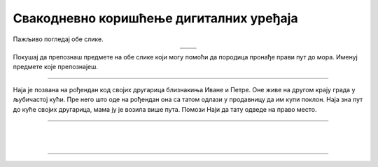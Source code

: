 Свакодневно коришћење дигиталних уређаја
========================================

.. |moderni_odmor| image:: ../../_images/moderni_odmor.png
    :height: 220px

.. |retro_odmor| image:: ../../_images/retro_odmor.png
    :height: 220px


.. infonote::

 .. image:: ../../_images/robot11.png
    :height: 120
    :align: left

 Када урадиш дате задатке и одговориш на питања у лекцији бићеш у стању да препознаш различите ситуације из свакодневног живота у којима дигитални уређаји 
 значајно олакшавају извршавање разних задатака.

Пажљиво погледај обе слике. 


.. csv-table:: 
   :widths: auto
   :align: center

   "|moderni_odmor|", "|retro_odmor|"
   "   ", "  "

Покушај да препознаш предмете на обе слике који могу помоћи да породица пронађе прави пут до мора. Именуј предмете које препознајеш. 

..
    .. questionnote::

 У радној свесци на страни **XX** заокружи на обе слике све предмете који могу помоћи да породица пронађе прави пут до мора.
 Опиши на који начин мама помаже тати да пронађу пут до мора. Како то мама ради на првој слици, а како на другој слици?

---------

Наја је позвана на рођендан код својих другарица близнакиња Иване и Петре. Оне живе на другом крају града у љубичастој кући. 
Пре него што оде на рођендан она са татом одлази у продавницу да им купи поклон. Наја зна пут до куће својих другарица, мама ју је 
возила више пута. Помози Наји да тату одведе на право место. 

.. У радној свесци на страни **XX** означи плавом бојом путању од продавнице до куће Најиних другарица Иване и Петре.

.. image:: ../../_images/putanja.png
  :width: 700
  :align: center

.. questionnote::

 Ако тата први пут вози Нају код њених другарица, како може без Најине помоћи да дође до њих? Опиши уређај који може да му помогне.

.. image:: ../../_images/robot13.png
    :width: 100
    :align: right

------------

.. **Домаћи задатак**

|

.. У радној свесци на страни **XX** Спој тачкицама редом обележене бројеве. Обој предмет истом бојом. Kако се зове овај уређај?

|

.. image:: ../../_images/skrivena.png
    :width: 200
    :align: center

------------

.. questionnote::

 - Kако се назива овај уређај? 
 - Да ли имаш овај уређај? 
 - Чему служи овај уређај?
 - У којој ситуацији си користио/користила овај уређај?


